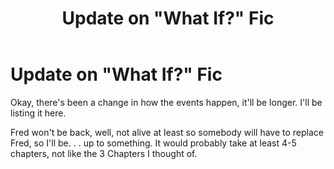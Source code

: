 #+TITLE: Update on "What If?" Fic

* Update on "What If?" Fic
:PROPERTIES:
:Author: 199Eight
:Score: 0
:DateUnix: 1375522365.0
:DateShort: 2013-Aug-03
:END:
Okay, there's been a change in how the events happen, it'll be longer. I'll be listing it here.

Fred won't be back, well, not alive at least so somebody will have to replace Fred, so I'll be. . . up to something. It would probably take at least 4-5 chapters, not like the 3 Chapters I thought of.

